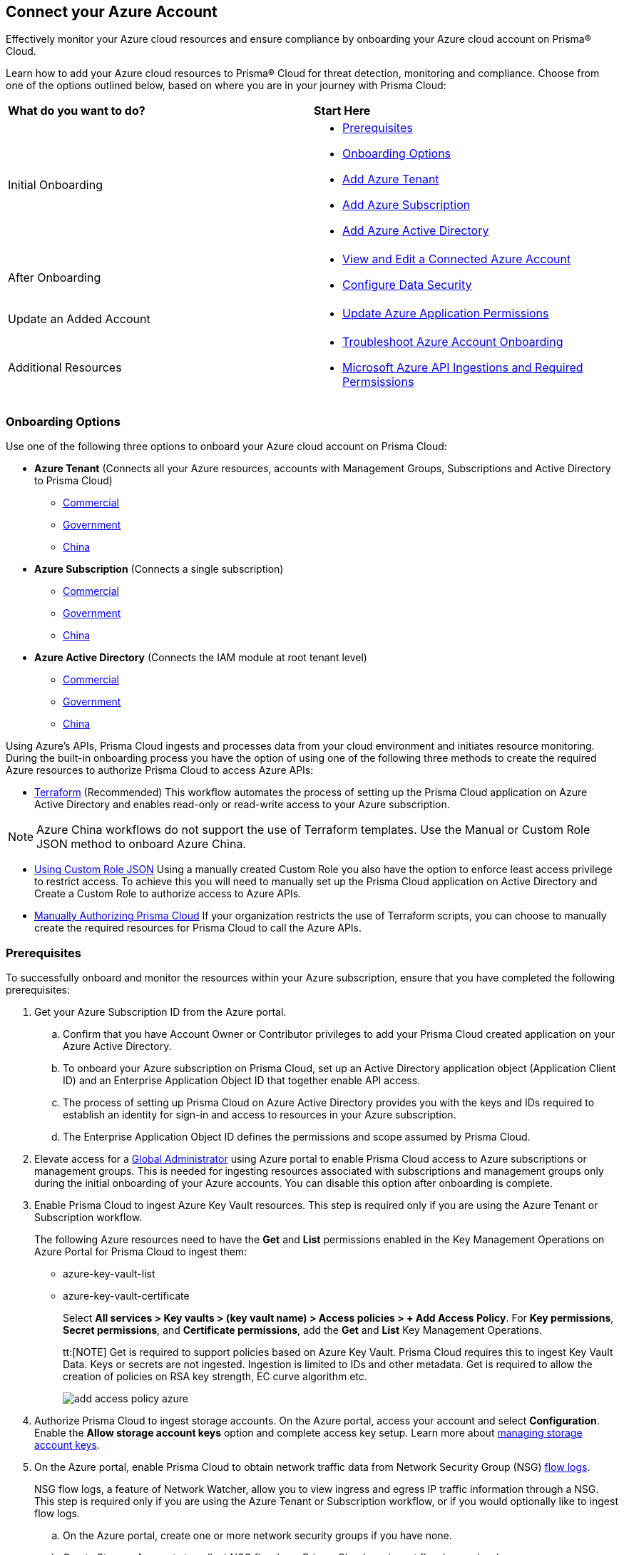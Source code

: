 == Connect your Azure Account

Effectively monitor your Azure cloud resources and ensure compliance by onboarding your Azure cloud account on Prisma® Cloud. 

Learn how to add your Azure cloud resources to Prisma® Cloud for threat detection, monitoring and compliance. Choose from one of the options outlined below, based on where you are in your journey with Prisma Cloud:

[cols="50%a,50%a"]
|===

|*What do you want to do?*
|*Start Here*

|Initial Onboarding
|* <<prerequisites>>
*  <<choose-onboard-option>> 
* xref:connect-azure-tenant.adoc[Add Azure Tenant]
* xref:connect-azure-subscription.adoc[Add Azure Subscription]
* xref:connect-azure-active-directory.adoc[Add Azure Active Directory]

|After Onboarding
|* xref:edit-onboarded-account.adoc[View and Edit a Connected Azure Account]
* xref:edit-onboarded-account.adoc#ds[Configure Data Security]

|Update an Added Account
|* xref:update-azure-application-permissions.adoc[Update Azure Application Permissions]

|Additional Resources 
|* xref:troubleshoot-azure-account-onboarding.adoc[Troubleshoot Azure Account Onboarding]
* xref:microsoft-azure-apis-ingested-by-prisma-cloud.adoc#idc4e0a68d-4486-478b-9a1f-bbf8f6d8f905[Microsoft Azure API Ingestions and Required Permsissions] 

|===

[#choose-onboard-option]
=== Onboarding Options

Use one of the following three options to onboard your Azure cloud account on Prisma Cloud:

* *Azure Tenant* (Connects all your Azure resources, accounts with Management Groups, Subscriptions and Active Directory to Prisma Cloud) 
** xref:connect-azure-tenant.adoc#commercial[Commercial]
** xref:connect-azure-tenant.adoc#government[Government] 
** xref:connect-azure-tenant.adoc#china[China]

* *Azure Subscription* (Connects a single subscription)
** xref:connect-azure-subscription.adoc#commercial[Commercial] 
** xref:connect-azure-subscription.adoc#government[Government] 
** xref:connect-azure-subscription.adoc#china[China]

* *Azure Active Directory* (Connects the IAM module at root tenant level)
** xref:connect-azure-active-directory.adoc#commercial[Commercial]  
** xref:connect-azure-active-directory.adoc#government[Government]
** xref:connect-azure-active-directory.adoc#china[China]


Using Azure's APIs, Prisma Cloud ingests and processes data from your cloud environment and initiates resource monitoring. During the built-in onboarding process you have the option of using one of the following three methods to create the required Azure resources to authorize Prisma Cloud to access Azure APIs:

* xref:authorize-prisma-cloud.adoc#terraform[Terraform] (Recommended)
This workflow automates the process of setting up the Prisma Cloud application on Azure Active Directory and enables read-only or read-write access to your Azure subscription.

[NOTE]
====
Azure China workflows do not support the use of Terraform templates. Use the Manual or Custom Role JSON method to onboard Azure China.
====
* xref:authorize-prisma-cloud.adoc#json[Using Custom Role JSON]
Using a manually created Custom Role you also have the option to enforce least access privilege to restrict access. To achieve this you will need to manually set up the Prisma Cloud application on Active Directory and Create a Custom Role to authorize access to Azure APIs. 
* xref:authorize-prisma-cloud.adoc#manual[Manually Authorizing Prisma Cloud]
If your organization restricts the use of Terraform scripts, you can choose to manually create the required resources for Prisma Cloud to call the Azure APIs.

[.task]
[#prerequisites]
=== Prerequisites

To successfully onboard and monitor the resources within your Azure subscription, ensure that you have completed the following prerequisites:

[.procedure]
. Get your Azure Subscription ID from the Azure portal. 
.. Confirm that you have Account Owner or Contributor privileges to add your Prisma Cloud created application on your Azure Active Directory. 
.. To onboard your Azure subscription on Prisma Cloud, set up an Active Directory application object (Application Client ID) and an Enterprise Application Object ID that together enable API access. 
.. The process of setting up Prisma Cloud on Azure Active Directory provides you with the keys and IDs required to establish an identity for sign-in and access to resources in your Azure subscription. 
.. The Enterprise Application Object ID defines the permissions and scope assumed by Prisma Cloud.			 

. Elevate access for a https://learn.microsoft.com/en-us/azure/role-based-access-control/elevate-access-global-admin#elevate-access-for-a-global-administrator[Global Administrator] using Azure portal to enable Prisma Cloud access to Azure subscriptions or management groups. This is needed for ingesting resources associated with subscriptions and management groups only during the initial onboarding of your Azure accounts. You can disable this option after onboarding is complete.

. Enable Prisma Cloud to ingest Azure Key Vault resources.  This step is required only if you are using the Azure Tenant or Subscription workflow.
+
The following Azure resources need to have the *Get* and *List* permissions enabled in the Key Management Operations on Azure Portal for Prisma Cloud to ingest them:
+
** azure-key-vault-list

** azure-key-vault-certificate
+
Select *All services > Key vaults > (key vault name) > Access policies > + Add Access Policy*. For *Key permissions*, *Secret permissions*, and *Certificate permissions*, add the *Get* and *List* Key Management Operations.
+
tt:[NOTE] Get is required to support policies based on Azure Key Vault. Prisma Cloud requires this to ingest Key Vault Data. Keys or secrets are not ingested. Ingestion is limited to IDs and other metadata. Get is required to allow the creation of policies on RSA key strength, EC curve algorithm etc.
+
image::connect/add-access-policy-azure.png[]

. Authorize Prisma Cloud to ingest storage accounts. On the Azure portal, access your account and select *Configuration*. Enable the *Allow storage account keys* option and complete access key setup. Learn more about https://learn.microsoft.com/en-us/azure/storage/common/storage-account-keys-manage?tabs=azure-portal[managing storage account keys]. 

. On the Azure portal, enable Prisma Cloud to obtain network traffic data from Network Security Group (NSG) https://docs.microsoft.com/en-us/azure/network-watcher/network-watcher-nsg-flow-logging-portal[flow logs]. 
+
NSG flow logs, a feature of Network Watcher, allow you to view ingress and egress IP traffic information through a NSG. This step is required only if you are using the Azure Tenant or Subscription workflow, or if you would optionally like to ingest flow logs.

.. On the Azure portal, create one or more network security groups if you have none.

.. Create Storage Accounts to collect NSG flow logs. Prisma Cloud can ingest flow logs only when:
+
... The subscriptions belong to the same Azure AD or Root Management Group (for example, Azure Org).

... The Service Principal that you use to onboard the subscription on Prisma Cloud has access to read the contents of the storage account.
.. Add the xref:../get-started/access-prisma-cloud.adoc[NAT GatewayIP addresses] for your Prisma Cloud instance to the Storage Account created in the step above. For example, if your instance is on userinput:[app.prismacloud.io] use the IP addresses associated with that.

.. Create Azure https://docs.microsoft.com/en-us/azure/network-watcher/network-watcher-create[Network Watcher instances] for the virtual networks in every region where you collect NSG flow logs. Network Watcher enables you to monitor, diagnose, and view metrics to enable and disable logs for resources in an Azure virtual network.

.. From the Network Watcher console, navigate to flow logs and complete the following steps to complete enabling NSG flowlogs:
+
... Select the Azure subscription of the Network Security Group you want to log. 
... Select the storage account you created in the previous step and create the flow log.
.. Optionally, you can view and download NSG flow logs. To view NSG flowlogs complete the following steps on the Azure portal:
+
... Go to storage account previously created and opt to store the logs.
... Select *Data Storage > Containers*.
... Select the userinput:[insights-logs-networksecuritygroupflowevent] container.
... In the container, navigate the folder hierarchy until you get to the userinput:[PT1H.json] flow logs file.

[NOTE]
====
If *Public Network Access* is set to *Disabled* Prisma Cloud will not be able to ingest the `publicContainersList` field and calculate the `totalPublicContainers` for the Azure Storage account. To optionally configure your Azure Storage account settings to identify internet exposed public containers, do the following.

On the Azure portal, set Public network access to *Enabled from all networks*. Set *Public Network Access* to *Enabled from selected virtual networks and IP addresses*. Add the IP addresses and NAT Gateway source and directory IPs listed https://docs.prismacloud.io/en/classic/cspm-admin-guide/get-started-with-prisma-cloud/enable-access-prisma-cloud-console#idcb6d3cd4-d1bf-450a-b0ec-41c23a4d4280[here] to the firewall configuration.
====
//+ [commenting out per Madhu Jain - Novartis POC - 6/14 email thread]
//On the Azure Portal, include the source and the DR Prisma Cloud IP addresses for your Prisma Cloud instance. Select *Azure > services[Storage accounts > (your storage account) > Networking > Selected networks*.
//+
//image::connect/azure-selected-networks.png
//+
//Replace userinput:[your storage account] with the name of your storage account in Azure portal.

//** Enable Network Watcher and register Microsoft.InsightsResource Provider. Microsoft.Insights is the resource provider namespace for Azure Monitor, which provides features such as metrics, diagnostic logs, and activity logs.

//** Enable NSG flow logs version 1 or 2, based on the regions where NSG flow logs version 2 is supported on Azure.

//** Verify that you can view the flow logs.

=== Required Roles and Permissions

To successfully connect your account to Prisma Cloud you will need to provide the required permissions for both Foundational and Advanced security capabilities. Reference the information below to make sure that you have assigned the appropriate permissions to Prisma Cloud.

* xref:microsoft-azure-apis-ingested-by-prisma-cloud.adoc[Permissions for Security Capabilities]

Reference Azure documentation to learn more about https://learn.microsoft.com/en-us/azure/role-based-access-control/built-in-roles#reader[Reader], https://learn.microsoft.com/en-us/azure/role-based-access-control/built-in-roles#reader-and-data-access[Reader and Data Access], https://learn.microsoft.com/en-us/azure/role-based-access-control/built-in-roles#network-contributor[Network Contributor] and https://learn.microsoft.com/en-us/azure/role-based-access-control/built-in-roles#storage-account-contributor[Storage Account Contributor] roles.

=== Next: Onboard your Azure Account 

* Azure Tenant (Connects all your Azure resources to Prisma Cloud including Accounts with Management Groups, Subscriptions and Active Directory) 
** xref:connect-azure-tenant.adoc#commercial[Commercial]
** xref:connect-azure-tenant.adoc#government[Government] 
** xref:connect-azure-tenant.adoc#china[China]
* Azure Subscription (Connects a single subscription)
** xref:connect-azure-subscription.adoc#commercial[Commercial] 
** xref:connect-azure-subscription.adoc#government[Government] 
** xref:connect-azure-subscription.adoc#china[China]
* Azure Active Directory (Connects an Active Directory)
** xref:connect-azure-active-directory.adoc#commercial[Commercial]  
** xref:connect-azure-active-directory.adoc#government[Government]
** xref:connect-azure-active-directory.adoc#china[China]


